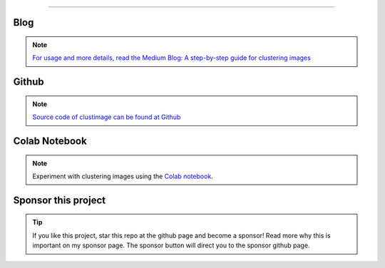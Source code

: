 .. _code_directive:

-------------------------------------

Blog
'''''''''''''''''''''

.. note::
	`For usage and more details, read the Medium Blog: A step-by-step guide for clustering images <https://towardsdatascience.com/a-step-by-step-guide-for-clustering-images-4b45f9906128>`_

Github
'''''''''''''''''''''

.. note::
	`Source code of clustimage can be found at Github <https://github.com/erdogant/clustimage/>`_


Colab Notebook
''''''''''''''''''''''''''''''''''''''''''
.. note::
	Experiment with clustering images using the `Colab notebook`_.

.. _Colab notebook: https://colab.research.google.com/github/erdogant/clustimage/blob/master/notebooks/clustimage.ipynb


Sponsor this project
'''''''''''''''''''''

.. tip::
	If you like this project, star this repo at the github page and become a sponsor!
	Read more why this is important on my sponsor page. The sponsor button will direct you to the sponsor github page.

.. raw:: html

	<iframe src="https://github.com/sponsors/erdogant/button" title="Sponsor erdogant" height="35" width="116" style="border: 0;"></iframe>


.. raw:: html

	<hr>
	<center>
		<script async type="text/javascript" src="//cdn.carbonads.com/carbon.js?serve=CEADP27U&placement=erdogantgithubio" id="_carbonads_js"></script>
	</center>
	<hr>

